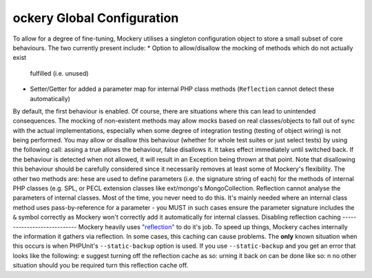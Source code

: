 ockery Global Configuration
============================
To allow for a degree of fine-tuning, Mockery utilises a singleton
configuration object to store a small subset of core behaviours. The two
currently present include:
* Option to allow/disallow the mocking of methods which do not actually exist
  fulfilled (i.e. unused)
* Setter/Getter for added a parameter map for internal PHP class methods
  (``Reflection`` cannot detect these automatically)
By default, the first behaviour is enabled. Of course, there are
situations where this can lead to unintended consequences. The mocking of
non-existent methods may allow mocks based on real classes/objects to fall out
of sync with the actual implementations, especially when some degree of
integration testing (testing of object wiring) is not being performed.
You may allow or disallow this behaviour (whether for whole test suites or
just select tests) by using the following call:
assing a true allows the behaviour, false disallows it. It takes effect
immediately until switched back. If the behaviour is detected when not allowed,
it will result in an Exception being thrown at that point. Note that disallowing
this behaviour should be carefully considered since it necessarily removes at
least some of Mockery's flexibility.
The other two methods are:
hese are used to define parameters (i.e. the signature string of each) for the
methods of internal PHP classes (e.g. SPL, or PECL extension classes like
ext/mongo's MongoCollection. Reflection cannot analyse the parameters of internal
classes. Most of the time, you never need to do this. It's mainly needed where an
internal class method uses pass-by-reference for a parameter - you MUST in such
cases ensure the parameter signature includes the ``&`` symbol correctly as Mockery
won't correctly add it automatically for internal classes.
Disabling reflection caching
----------------------------
Mockery heavily uses `"reflection" <https://secure.php.net/manual/en/book.reflection.php>`_
to do it's job. To speed up things, Mockery caches internally the information it
gathers via reflection. In some cases, this caching can cause problems.
The **only** known situation when this occurs is when PHPUnit's ``--static-backup`` option
is used. If you use ``--static-backup`` and you get an error that looks like the
following:
e suggest turning off the reflection cache as so:
urning it back on can be done like so:
n no other situation should you be required turn this reflection cache off.
